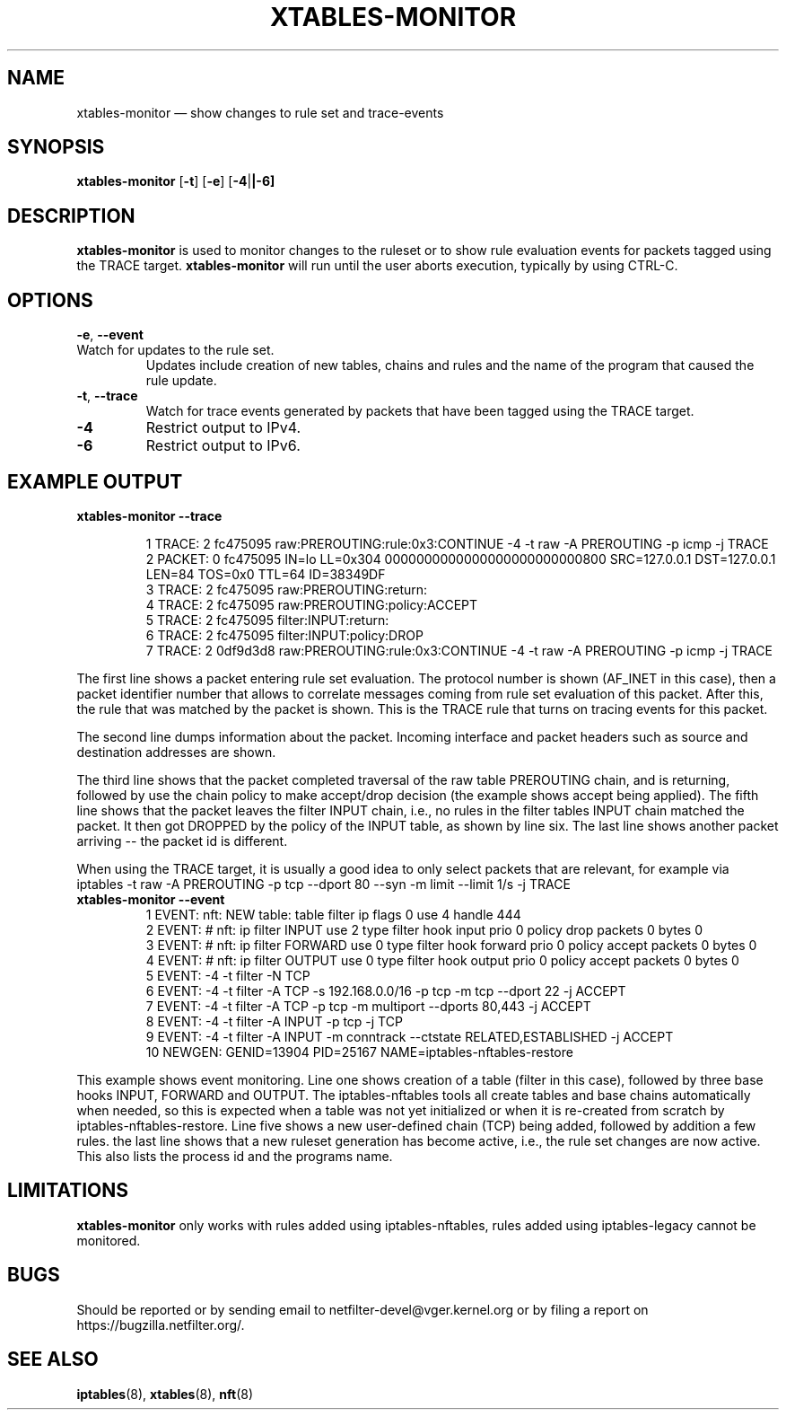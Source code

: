 .TH XTABLES\-MONITOR 8 "" "iptables 1.8.5" "iptables 1.8.5"
.SH NAME
xtables-monitor \(em show changes to rule set and trace-events
.SH SYNOPSIS
\fBxtables\-monitor\fP [\fB\-t\fP] [\fB\-e\fP] [\fB\-4\fP|\fB|\-6\fB]
.PP
\
.SH DESCRIPTION
.PP
.B xtables-monitor
is used to monitor changes to the ruleset or to show rule evaluation events
for packets tagged using the TRACE target.
.B xtables-monitor
will run until the user aborts execution, typically by using CTRL-C.
.RE
.SH OPTIONS
\fB\-e\fP, \fB\-\-event\fP
.TP
Watch for updates to the rule set.
Updates include creation of new tables, chains and rules and
the name of the program that caused the rule update.
.TP
\fB\-t\fP, \fB\-\-trace\fP
Watch for trace events generated by packets that have been tagged
using the TRACE target.
.TP
\fB\-4\fP
Restrict output to IPv4.
.TP
\fB\-6\fP
Restrict output to IPv6.
.SH EXAMPLE OUTPUT
.TP
.B xtables-monitor \-\-trace

 1 TRACE: 2 fc475095 raw:PREROUTING:rule:0x3:CONTINUE \-4 \-t raw \-A PREROUTING \-p icmp \-j TRACE
 2 PACKET: 0 fc475095 IN=lo LL=0x304 0000000000000000000000000800 SRC=127.0.0.1 DST=127.0.0.1 LEN=84 TOS=0x0 TTL=64 ID=38349DF
 3 TRACE: 2 fc475095 raw:PREROUTING:return:
 4 TRACE: 2 fc475095 raw:PREROUTING:policy:ACCEPT
 5 TRACE: 2 fc475095 filter:INPUT:return:
 6 TRACE: 2 fc475095 filter:INPUT:policy:DROP
 7 TRACE: 2 0df9d3d8 raw:PREROUTING:rule:0x3:CONTINUE \-4 \-t raw \-A PREROUTING \-p icmp \-j TRACE
.PP
The first line shows a packet entering rule set evaluation.
The protocol number is shown (AF_INET in this case), then a packet
identifier number that allows to correlate messages coming from rule set evaluation of
this packet.  After this, the rule that was matched by the packet is shown.
This is the TRACE rule that turns on tracing events for this packet.

The second line dumps information about the packet. Incoming interface
and packet headers such as source and destination addresses are shown.

The third line shows that the packet completed traversal of the raw table
PREROUTING chain, and is returning, followed by use the chain policy to make accept/drop
decision (the example shows accept being applied).
The fifth line shows that the packet leaves the filter INPUT chain, i.e., no rules in the filter tables
INPUT chain matched the packet.
It then got DROPPED by the policy of the INPUT table, as shown by line six.
The last line shows another packet arriving \-\- the packet id is different.

When using the TRACE target, it is usually a good idea to only select packets
that are relevant, for example via
.nf
iptables \-t raw \-A PREROUTING \-p tcp \-\-dport 80 \-\-syn \-m limit \-\-limit 1/s \-j TRACE
.fi
.TP
.B xtables-monitor \-\-event
  1 EVENT: nft: NEW table: table filter ip flags 0 use 4 handle 444
  2 EVENT: # nft: ip filter INPUT use 2 type filter hook input prio 0 policy drop packets 0 bytes 0
  3 EVENT: # nft: ip filter FORWARD use 0 type filter hook forward prio 0 policy accept packets 0 bytes 0
  4 EVENT: # nft: ip filter OUTPUT use 0 type filter hook output prio 0 policy accept packets 0 bytes 0
  5 EVENT: \-4 \-t filter \-N TCP
  6 EVENT: \-4 \-t filter \-A TCP \-s 192.168.0.0/16 \-p tcp \-m tcp \-\-dport 22 \-j ACCEPT
  7 EVENT: \-4 \-t filter \-A TCP \-p tcp \-m multiport \-\-dports 80,443 \-j ACCEPT
  8 EVENT: \-4 \-t filter \-A INPUT \-p tcp \-j TCP
  9 EVENT: \-4 \-t filter \-A INPUT \-m conntrack \-\-ctstate RELATED,ESTABLISHED \-j ACCEPT
 10 NEWGEN: GENID=13904 PID=25167 NAME=iptables-nftables-restore
.PP
This example shows event monitoring.  Line one shows creation of a table (filter in this case), followed
by three base hooks INPUT, FORWARD and OUTPUT.  The iptables-nftables tools all create tables and base
chains automatically when needed, so this is expected when a table was not yet initialized or when it is
re-created from scratch by iptables-nftables-restore.  Line five shows a new user-defined chain (TCP)
being added, followed by addition a few rules. the last line shows that a new ruleset generation has
become active, i.e., the rule set changes are now active.  This also lists the process id and the programs name.
.SH LIMITATIONS
.B xtables-monitor
only works with rules added using iptables-nftables, rules added using
iptables-legacy cannot be monitored.
.SH BUGS
Should be reported or by sending email to netfilter-devel@vger.kernel.org or
by filing a report on https://bugzilla.netfilter.org/.
.SH SEE ALSO
\fBiptables\fP(8), \fBxtables\fP(8), \fBnft\fP(8)
